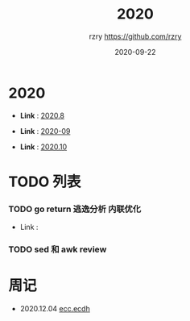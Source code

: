 #+TITLE:     2020
#+AUTHOR:    rzry https://github.com/rzry
#+EMAIL:     rzry36008@ccie.lol
#+DATE:      2020-09-22
#+LANGUAGE:  en

* 2020
  -  *Link* : [[file:2020/2020.8.org][2020.8]]

  -  *Link* : [[file:2020/2020.9.org][2020-09]]

  -  *Link* : [[file:2020/2020.10.org][2020.10]]
* TODO 列表
*** TODO go return 逃逸分析 内联优化
    - Link :

*** TODO sed 和 awk review
* 周记
  - 2020.12.04 [[file:2020/34week_ecc/34week_ecc_ecdh.org][ecc.ecdh]]

